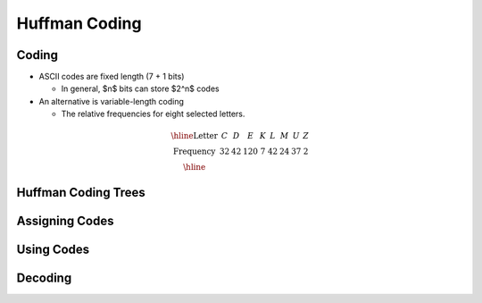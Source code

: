.. This file is part of the OpenDSA eTextbook project. See
.. http://opendsa.org for more details.
.. Copyright (c) 2012-2020 by the OpenDSA Project Contributors, and
.. distributed under an MIT open source license.

.. avmetadata::
   :author: Cliff Shaffer

==============
Huffman Coding
==============

Coding
------

.. revealjs-slide::


* ASCII codes are fixed length (7 + 1 bits)

  * In general, $n$ bits can store $2^n$ codes

* An alternative is variable-length coding

  * The relative frequencies for eight selected letters.

.. math::

   \begin{array}{|c|cccccccc|}
   \hline
   \textrm{Letter} & C & D & E & K & L & M & U & Z\\
   \textrm{Frequency} & 32 & 42 & 120 & 7 & 42 & 24 & 37 & 2\\
   \hline
   \end{array}


Huffman Coding Trees
--------------------

.. revealjs-slide::

.. raw:: html

   <iframe src="../../../Metadata/inlineav/Binary/huffmanBuildCON.html" 
           width="960" 
           height="550" 
           frameborder="0"
           style="background: white; display: block; margin: 0 auto;">
   </iframe>

Assigning Codes
---------------

.. revealjs-slide::

.. raw:: html

   <iframe src="../../../Metadata/inlineav/Binary/huffmanLabelCON.html" 
           width="960" 
           height="550" 
           frameborder="0"
           style="background: white; display: block; margin: 0 auto;">
   </iframe>


Using Codes
-----------

.. revealjs-slide::

.. raw:: html

   <iframe src="../../../Metadata/inlineav/Binary/huffmanCodesCON.html" 
           width="960" 
           height="550" 
           frameborder="0"
           style="background: white; display: block; margin: 0 auto;">
   </iframe>


Decoding
--------

.. revealjs-slide::

.. raw:: html

   <iframe src="../../../Metadata/inlineav/Binary/huffmanDecodeCON.html" 
           width="960" 
           height="550" 
           frameborder="0"
           style="background: white; display: block; margin: 0 auto;">
   </iframe>